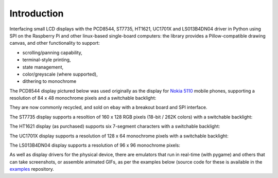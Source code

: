 Introduction
------------
Interfacing small LCD displays with the PCD8544, ST7735, HT1621, UC1701X and
LS013B4DN04 driver in Python using SPI on the Raspberry Pi and other
linux-based single-board computers: the library provides a Pillow-compatible
drawing canvas, and other functionality to support:

* scrolling/panning capability,
* terminal-style printing,
* state management,
* color/greyscale (where supported),
* dithering to monochrome

The PCD8544 display pictured below was used originally as the display for
`Nokia 5110 <https://en.wikipedia.org/wiki/Nokia_5110>`_ mobile phones,
supporting a resolution of 84 x 48 monochrome pixels and a switchable
backlight:

.. image:: images/pcd8544.png

They are now commonly recycled, and sold on ebay with a breakout board and SPI
interface.

The ST7735 display supports a resoltion of 160 x 128 RGB pixels (18-bit / 262K
colors) with a switchable backlight:

.. image:: images/st7735.jpg

The HT1621 display (as purchased) supports six 7-segment characters with a
switchable backlight:

.. image:: images/ht1621.jpg

The UC1701X display supports a resolution of 128 x 64 monochrome pixels with a
switchable backlight:

.. image:: images/uc1701x.png

The LS013B4DN04 display supports a resolution of 96 x 96 monochrome pixels:

.. image:: images/ls013b4dn04.jpg

.. seealso::
   Further technical information for the specific device can be found in the
   datasheet below: 
   
   - :download:`PCD8544 <tech-spec/PCD8544.pdf>`
   - :download:`ST7735 <tech-spec/ST7735.pdf>`
   - :download:`HT1621 <tech-spec/HT1621.pdf>`
   - :download:`UC1701X <tech-spec/UC1701X.pdf>`
   - :download:`LS013B4DN04 <tech-spec/LS013B4DN04.pdf>`

As well as display drivers for the physical device, there are emulators that
run in real-time (with pygame) and others that can take screenshots, or
assemble animated GIFs, as per the examples below (source code for these is
available in the `examples <https://github.com/rm-hull/luma.examples>`_
repository.
